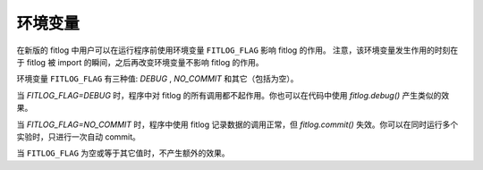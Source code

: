 ==============
环境变量
==============

在新版的 fitlog 中用户可以在运行程序前使用环境变量 ``FITLOG_FLAG`` 影响 fitlog 的作用。
注意，该环境变量发生作用的时刻在于 fitlog 被 import 的瞬间，之后再改变环境变量不影响 fitlog 的作用。

环境变量 ``FITLOG_FLAG`` 有三种值: `DEBUG` , `NO_COMMIT` 和其它（包括为空）。 

当 `FITLOG_FLAG=DEBUG` 时，程序中对 fitlog 的所有调用都不起作用。你也可以在代码中使用 `fitlog.debug()` 产生类似的效果。

当 `FITLOG_FLAG=NO_COMMIT` 时，程序中使用 fitlog 记录数据的调用正常，但 `fitlog.commit()` 失效。你可以在同时运行多个实验时，只进行一次自动 commit。

当 ``FITLOG_FLAG`` 为空或等于其它值时，不产生额外的效果。
